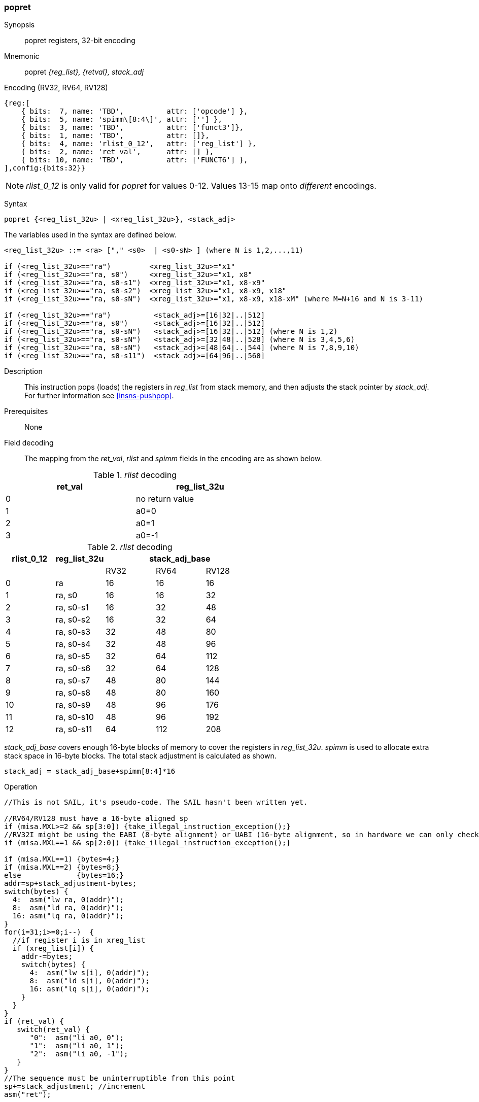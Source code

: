 <<<
[#insns-popret,reftext="popret: pop registers from the stack and return, 32-bit encoding"]
=== popret

Synopsis::
popret registers, 32-bit encoding

Mnemonic::
popret _{reg_list}, {retval}, stack_adj_

Encoding (RV32, RV64, RV128)::
[wavedrom, , svg]
....
{reg:[
    { bits:  7, name: 'TBD',          attr: ['opcode'] },
    { bits:  5, name: 'spimm\[8:4\]', attr: [''] },
    { bits:  3, name: 'TBD',          attr: ['funct3']},
    { bits:  1, name: 'TBD',          attr: []},
    { bits:  4, name: 'rlist_0_12',   attr: ['reg_list'] },
    { bits:  2, name: 'ret_val',      attr: [] },
    { bits: 10, name: 'TBD',          attr: ['FUNCT6'] },
],config:{bits:32}}
....

[NOTE]

  _rlist_0_12_ is only valid for _popret_ for values 0-12. Values 13-15 map onto _different_ encodings.

Syntax::

[source,sail]
--
popret {<reg_list_32u> | <xreg_list_32u>}, <stack_adj>
--

The variables used in the syntax are defined below.

[source,sail]
--
<reg_list_32u> ::= <ra> ["," <s0>  | <s0-sN> ] (where N is 1,2,...,11)

if (<reg_list_32u>=="ra")         <xreg_list_32u>="x1"
if (<reg_list_32u>=="ra, s0")     <xreg_list_32u>="x1, x8"
if (<reg_list_32u>=="ra, s0-s1")  <xreg_list_32u>="x1, x8-x9"
if (<reg_list_32u>=="ra, s0-s2")  <xreg_list_32u>="x1, x8-x9, x18"
if (<reg_list_32u>=="ra, s0-sN")  <xreg_list_32u>="x1, x8-x9, x18-xM" (where M=N+16 and N is 3-11)

if (<reg_list_32u>=="ra")          <stack_adj>=[16|32|..|512]
if (<reg_list_32u>=="ra, s0")      <stack_adj>=[16|32|..|512]
if (<reg_list_32u>=="ra, s0-sN")   <stack_adj>=[16|32|..|512] (where N is 1,2)
if (<reg_list_32u>=="ra, s0-sN")   <stack_adj>=[32|48|..|528] (where N is 3,4,5,6)
if (<reg_list_32u>=="ra, s0-sN")   <stack_adj>=[48|64|..|544] (where N is 7,8,9,10)
if (<reg_list_32u>=="ra, s0-s11")  <stack_adj>=[64|96|..|560]
--

Description::
This instruction pops (loads) the registers in _reg_list_ from stack memory, and then adjusts the stack pointer by _stack_adj_. 
For further information see <<insns-pushpop>>.

Prerequisites::
None

<<<


Field decoding::

The mapping from the _ret_val_, _rlist_ and _spimm_ fields in the encoding are as shown below.

[#popret_ret_val_decode]
._rlist_ decoding 
[options="header",width=60%]
|============================
|ret_val |reg_list_32u
|0       |no return value          
|1       |a0=0 
|2       |a0=1
|3       |a0=-1
|============================

[#popret_rlist_decode]
._rlist_ decoding 
[options="header",width=100%]
|==================================================
|rlist_0_12 |reg_list_32u 3+|stack_adj_base 
|           |             |RV32 | RV64 | RV128
|0          |ra           |16   | 16   | 16          
|1          |ra, s0       |16   | 16   | 32          
|2          |ra, s0-s1    |16   | 32   | 48          
|3          |ra, s0-s2    |16   | 32   | 64          
|4          |ra, s0-s3    |32   | 48   | 80          
|5          |ra, s0-s4    |32   | 48   | 96          
|6          |ra, s0-s5    |32   | 64   | 112          
|7          |ra, s0-s6    |32   | 64   | 128          
|8          |ra, s0-s7    |48   | 80   | 144          
|9          |ra, s0-s8    |48   | 80   | 160          
|10         |ra, s0-s9    |48   | 96   | 176          
|11         |ra, s0-s10   |48   | 96   | 192          
|12         |ra, s0-s11   |64   | 112  | 208          
|==================================================

_stack_adj_base_ covers enough 16-byte blocks of memory to cover the registers in _reg_list_32u_. 
_spimm_ is used to allocate extra stack space in 16-byte blocks. 
The total stack adjustment is calculated as shown.

[source,sail]
--
stack_adj = stack_adj_base+spimm[8:4]*16
--

<<<

Operation::
[source,sail]
--
//This is not SAIL, it's pseudo-code. The SAIL hasn't been written yet.

//RV64/RV128 must have a 16-byte aligned sp
if (misa.MXL>=2 && sp[3:0]) {take_illegal_instruction_exception();}
//RV32I might be using the EABI (8-byte alignment) or UABI (16-byte alignment, so in hardware we can only check for 8)
if (misa.MXL==1 && sp[2:0]) {take_illegal_instruction_exception();}

if (misa.MXL==1) {bytes=4;}
if (misa.MXL==2) {bytes=8;}
else             {bytes=16;}
addr=sp+stack_adjustment-bytes;
switch(bytes) {
  4:  asm("lw ra, 0(addr)");
  8:  asm("ld ra, 0(addr)");
  16: asm("lq ra, 0(addr)");
}
for(i=31;i>=0;i--)  {
  //if register i is in xreg_list
  if (xreg_list[i]) {
    addr-=bytes;
    switch(bytes) {
      4:  asm("lw s[i], 0(addr)");
      8:  asm("ld s[i], 0(addr)");
      16: asm("lq s[i], 0(addr)");
    }
  }
}
if (ret_val) {
   switch(ret_val) {
      "0":  asm("li a0, 0");
      "1":  asm("li a0, 1");
      "2":  asm("li a0, -1");
   }
}
//The sequence must be uninterruptible from this point
sp+=stack_adjustment; //increment
asm("ret");
--

<<<

Assembly examples::

[source,sail]
--
popret   {ra, s0-s6}, {0}, 160
--

Encoding: _rlist_=7, _spimm[8:4]_=7, _ret0_=1

Equivalent sequence:

[source,sail]
--
lw   s6, 156(sp);
lw   s5, 152(sp);  
lw   s4, 148(sp);  
lw   s3, 144(sp);  
lw   s2, 140(sp);  
lw   s1, 136(sp);  
lw   s0, 132(sp);  
lw   ra, 128(sp);  
li   a0, 0;
addi sp, sp, 160;
ret
--

[source,sail]
--
popret   {ra, s0-s7}, {-1}, 160
--

Encoding: _rlist_=8, _spimm[8:4]_=7, _ret0_=2

Equivalent sequence:

[source,sail]
--
lw   s7, 156(sp);
lw   s6, 152(sp);  
lw   s5, 148(sp);  
lw   s4, 144(sp);  
lw   s3, 140(sp);  
lw   s2, 136(sp);  
lw   s1, 132(sp);  
lw   s0, 128(sp);  
lw   ra, 124(sp);  
li   a0, -1;
addi sp, sp, 160;
ret
--

Included in::
[%header,cols="4,2,2"]
|===
|Extension
|Minimum version
|Lifecycle state

|Zces (<<Zces>>)
|0.52
|Stable
|===
